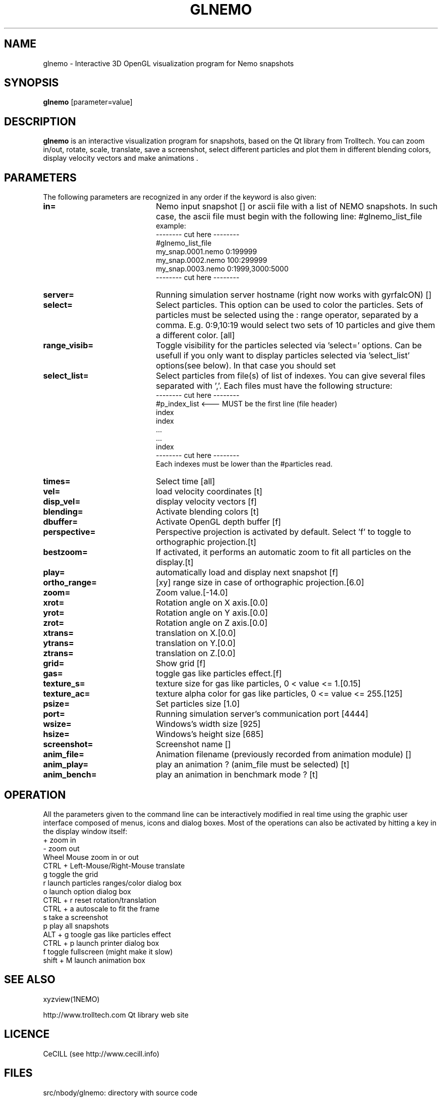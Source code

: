 .TH GLNEMO 1NEMO "19 June 2007"
.SH NAME
glnemo \- Interactive 3D OpenGL visualization program for Nemo snapshots
.SH SYNOPSIS
\fBglnemo\fP [parameter=value]
.SH DESCRIPTION
\fBglnemo\fP is an interactive visualization program for snapshots,
based on the Qt library from Trolltech. 
You can zoom in/out, rotate, scale, translate, save a screenshot, 
select different particles
and plot them in different blending colors, display velocity vectors
and make animations . 
.SH PARAMETERS
The following parameters are recognized in any order if the keyword
is also given:
.TP 20
\fBin=\fP
Nemo input snapshot [] or ascii file with a list of NEMO snapshots. In
such case, the ascii file must begin with the following line:
#glnemo_list_file
.nf
example:
-------- cut here --------
#glnemo_list_file
my_snap.0001.nemo 0:199999
my_snap.0002.nemo 100:299999
my_snap.0003.nemo 0:1999,3000:5000
-------- cut here --------
.fi
.TP 20
\fBserver=\fP
Running simulation server hostname (right now works with gyrfalcON) []   
.TP 20
\fBselect=\fP
Select particles. This option can be used to color the particles. Sets of particles
must be selected using the : range operator, separated by a comma. E.g.
0:9,10:19 would select two sets of 10 particles and give them a different color.
[all] 
.TP 20
\fBrange_visib=\fP
Toggle visibility for the particles selected via 'select='
options. Can be usefull if you only want to display particles selected
via 'select_list' options(see below). In that case you should set
'f'.[t]
.TP 20
\fBselect_list=\fP
Select particles from file(s) of list of indexes. You can give several
files separated with ','. Each files must have the following
structure:
.nf
-------- cut here --------
#p_index_list <--- MUST be the first line (file header)
index
index
 ...
 ...
index
-------- cut here --------
.fi
Each indexes must be lower than the #particles read.
.TP 20
\fBtimes=\fP
Select time [all]     
.TP 20
\fBvel=\fP
load velocity coordinates [t]
.TP 20
\fBdisp_vel=\fP
display velocity vectors [f]
.TP 20
\fBblending=\fP
Activate blending colors [t]    
.TP 20
\fBdbuffer=\fP
Activate OpenGL depth buffer [f]
.TP 20
\fBperspective=\fP
Perspective projection is activated by default. Select 'f' to toggle to
orthographic projection.[t]
.TP 20
\fBbestzoom=\fP
If activated, it performs an automatic zoom to fit all particles on the
display.[t]
.TP 20
\fBplay=\fP          
automatically load and display next snapshot [f]
.TP 20
\fBortho_range=\fP
[xy] range size in case of orthographic projection.[6.0]
.TP 20
\fBzoom=\fP
Zoom value.[-14.0]
.TP 20
\fBxrot=\fP
Rotation angle on X axis.[0.0]
.TP 20
\fByrot=\fP
Rotation angle on Y axis.[0.0]
.TP 20
\fBzrot=\fP
Rotation angle on Z axis.[0.0]
.TP 20
\fBxtrans=\fP
translation on X.[0.0]
.TP 20
\fBytrans=\fP
translation on Y.[0.0]
.TP 20
\fBztrans=\fP
translation on Z.[0.0]
.TP 20
\fBgrid=\fP
Show grid [f]
.TP 20
\fBgas=\fP
toggle gas like particles effect.[f]
.TP 20
\fBtexture_s=\fP
texture size for gas like particles, 0 < value <= 1.[0.15]
.TP 20
\fBtexture_ac=\fP
texture alpha color for gas like particles, 0 <= value <= 255.[125]
.TP 20
\fBpsize=\fP
Set particles size [1.0]    
.TP 20
\fBport=\fP
Running simulation server's communication port [4444]    
.TP 20
\fBwsize=\fP
Windows's width size [925]    
.TP 20
\fBhsize=\fP
Windows's height size [685]    
.TP 20
\fBscreenshot=\fP
Screenshot name []
.TP 20
\fBanim_file=\fP
Animation filename (previously recorded from animation module) []
.TP 20
\fBanim_play=\fP
play an animation ? (anim_file must be selected) [t]
.TP 20
\fBanim_bench=\fP
play an animation in benchmark mode ? [t]
.SH OPERATION
All the parameters given to the command line can be interactively
modified in real time using the graphic user interface composed of menus, icons and
dialog boxes. Most of the operations can also be activated by
hitting a key in the display window itself:
.nf
+                               zoom in
-                               zoom out
Wheel Mouse                     zoom in or out
CTRL + Left-Mouse/Right-Mouse   translate
g                               toggle the grid
r                               launch particles ranges/color dialog box
o                               launch option dialog box
CTRL + r                        reset rotation/translation
CTRL + a                        autoscale to fit the frame
s                               take a screenshot
p                               play all snapshots
ALT + g                         toogle gas like particles effect
CTRL + p                        launch printer dialog box
f                               toggle fullscreen (might make it slow)
shift + M                       launch animation box

.fi
.SH SEE ALSO
xyzview(1NEMO)
.PP
http://www.trolltech.com       Qt library web site
.SH LICENCE
CeCILL (see http://www.cecill.info)
.SH FILES
src/nbody/glnemo: directory with source code
.SH AUTHOR
Jean-Charles Lambert
.SH UPDATE HISTORY
.nf
.ta +1.0i +5.0i
03-dec-04	V0.50 added to NEMO	JCL
22-jun-05	V0.87 lot of fixes and enhancement	JCL
25-Apr-06	V0.90 animation module, octree, bugs fixed	JCL
15-Jul-06	V0.92 bigger DOF, cube display, bugs fixed	JCL
26-Sep-06	V0.93 velocity vectors display, bugs fixed	JCL
19-Jun-07	V0.94 list of snapshots as input        	JCL
	      snapshots with different #bodies
	      animation files etc...see Changelog
.fi

